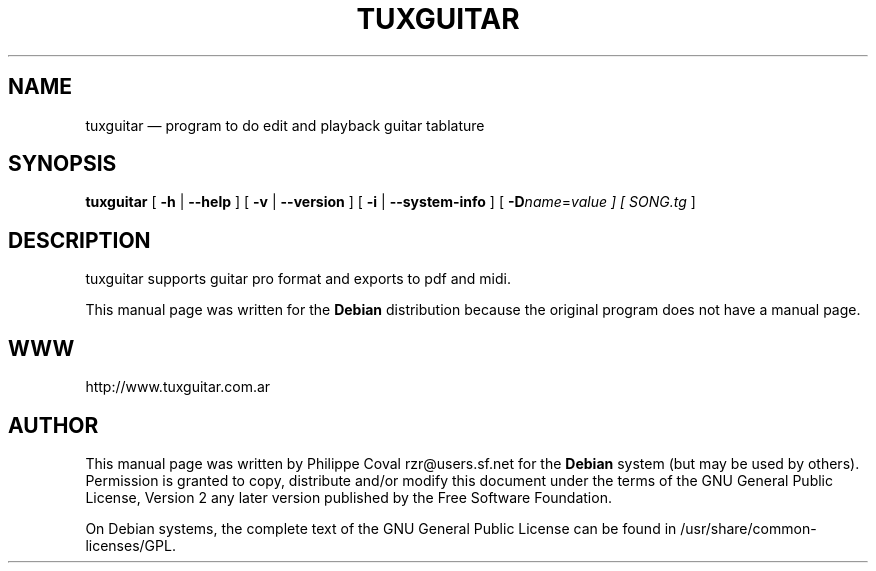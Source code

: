 .TH "TUXGUITAR" "1" 
.SH "NAME" 
tuxguitar \(em program to do edit and playback guitar tablature 
.SH "SYNOPSIS" 
.PP 
\fBtuxguitar\fR [ \fB-h\fP | \fB\-\-help\fP  ]  [ \fB-v\fP | \fB\-\-version\fP  ]  [ \fB-i\fP | \fB\-\-system-info\fP  ]  [ \fB-D\fIname\fR=\fIvalue\fR\fP  ]  [  \fISONG.tg\fR  ]  
.SH "DESCRIPTION" 
.PP 
tuxguitar supports guitar pro format and exports to pdf and midi. 
.PP 
This manual page was written for the \fBDebian\fP distribution 
because the original program does not have a manual page. 
.SH "WWW" 
.PP 
http://www.tuxguitar.com.ar 
.SH "AUTHOR" 
.PP 
This manual page was written by Philippe Coval rzr@users.sf.net for 
the \fBDebian\fP system (but may be used by others).  Permission is 
granted to copy, distribute and/or modify this document under 
the terms of the GNU General Public License, Version 2 any 
later version published by the Free Software Foundation. 
 
.PP 
On Debian systems, the complete text of the GNU General Public 
License can be found in /usr/share/common-licenses/GPL. 
 
.\" created by instant / docbook-to-man 
